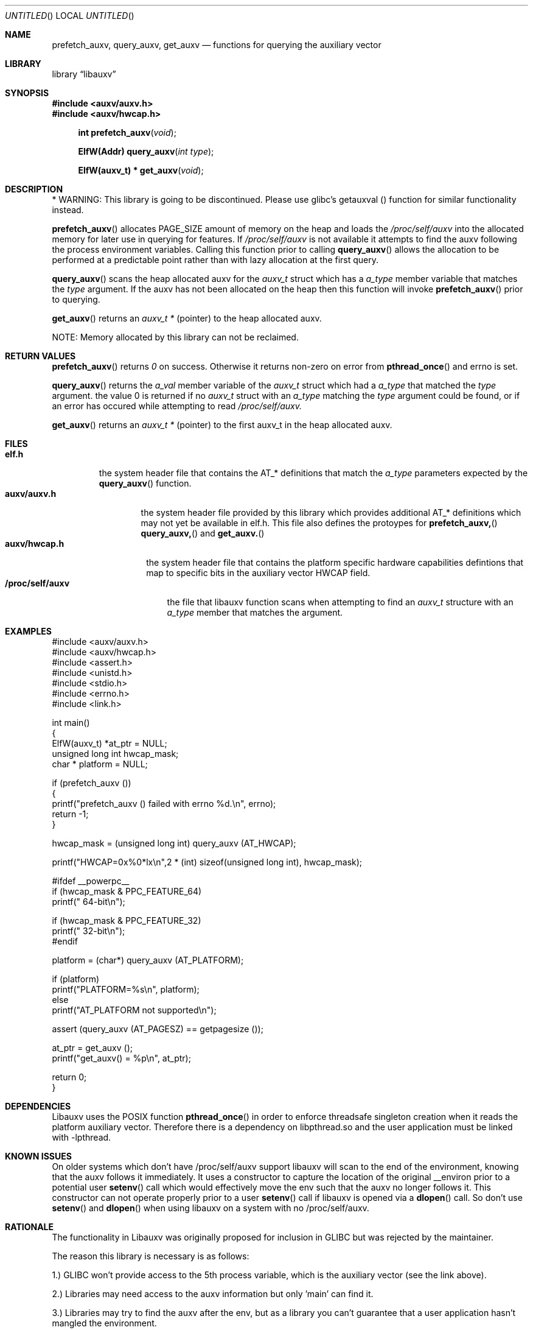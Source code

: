 .\" VIEW THIS MAN PAGE WITH THE COMMAND:
.\" groff -mdoc -Tascii auxv.3
.Dd February 2nd, 2010
.Os Linux
.Dt AUXV \&3 "Library Functions Manual"
.Sh NAME
.Nm prefetch_auxv,
.Nm query_auxv,
.Nm get_auxv
.Nd functions for querying the auxiliary vector
.Sh LIBRARY
.ds str-Lb-libauxv Auxiliary Vector library (libauxv, \-lauxv)
.Lb libauxv
.Sh SYNOPSIS
.In auxv/auxv.h
.In auxv/hwcap.h
.Fn "int prefetch_auxv" "void"
.Fn "ElfW(Addr) query_auxv" "int type"
.Fn "ElfW(auxv_t) * get_auxv" "void"
.Sh DESCRIPTION
.Pp
* WARNING: This library is going to be discontinued. Please use glibc's           
getauxval () function for similar functionality instead.
.Pp
.Fn prefetch_auxv
allocates PAGE_SIZE amount of memory on the heap and loads the
.Pa /proc/self/auxv 
into the allocated memory for later use in querying for features.  If
.Pa /proc/self/auxv
is not available it attempts to find the auxv following the process
environment variables.  Calling this function prior to calling 
.Fn query_auxv
allows the allocation to be performed at a predictable point rather than with
lazy allocation at the first query.
.Pp
.Fn query_auxv
scans the heap allocated auxv for the
.Vt auxv_t
struct which has a 
.Va a_type
member variable that matches the 
.Ar type
argument.  If the auxv has not been allocated on the heap then this function
will invoke
.Fn prefetch_auxv
prior to querying.
.Pp
.Fn get_auxv
returns an
.Vt auxv_t *
(pointer) to the heap allocated auxv.
.Pp
NOTE: Memory allocated by this library can not be reclaimed.
.Sh RETURN VALUES
.Fn prefetch_auxv 
returns
.Va 0
on success.  Otherwise it returns non-zero on error from
.Fn pthread_once
and errno is set.
.Pp
.Fn query_auxv 
returns the 
.Va a_val 
member variable of the 
.Vt auxv_t 
struct which had a
.Va a_type 
that matched the 
.Ar type
argument. the value 0 is returned if no 
.Vt auxv_t
struct with an
.Va a_type 
matching the 
.Ar type
argument could be found, or if an error has occured while attempting to read
.Pa /proc/self/auxv.
.Pp
.Fn get_auxv
returns an
.Vt auxv_t *
(pointer) to the first auxv_t in the heap allocated auxv.
.Sh FILES
.Bl -tag -width "/proc/self/auxv" -compact
.Bl -tag -width "elf.h" -compact
.It Sy elf.h
the system header file that contains the AT_* definitions that match the
.Va a_type
parameters expected by the
.Fn query_auxv
function.
.El
.Bl -tag -width "auxv/auxv.h" -compact
.It Sy auxv/auxv.h
the system header file provided by this library which provides additional AT_*
definitions which may not yet be available in elf.h.  This file also defines
the protoypes for
.Fn prefetch_auxv,
.Fn query_auxv,
and
.Fn get_auxv.
.El
.Bl -tag -width "auxv/hwcap.h" -compact
.It Sy auxv/hwcap.h
the system header file that contains the platform specific hardware
capabilities defintions that map to specific bits in the auxiliary vector HWCAP field.
.El
.It Sy /proc/self/auxv
the file that libauxv function scans when attempting to find an
.Vt auxv_t
structure with an 
.Va a_type
member that matches the argument.
.El
.Sh EXAMPLES
.Bd -literal
#include <auxv/auxv.h>
#include <auxv/hwcap.h>
#include <assert.h>
#include <unistd.h>
#include <stdio.h>
#include <errno.h>
#include <link.h>

int main()
{
  ElfW(auxv_t) *at_ptr = NULL;
  unsigned long int hwcap_mask;
  char * platform = NULL;

  if (prefetch_auxv ())
    {
      printf("prefetch_auxv () failed with errno %d.\\n", errno);
      return \-1;
    }

  hwcap_mask = (unsigned long int) query_auxv (AT_HWCAP);

  printf("HWCAP=0x%0*lx\\n",2 * (int) sizeof(unsigned long int), hwcap_mask);

#ifdef __powerpc__
  if (hwcap_mask & PPC_FEATURE_64)
      printf("  64-bit\\n");

  if (hwcap_mask & PPC_FEATURE_32)
      printf("  32-bit\\n");
#endif

  platform = (char*) query_auxv (AT_PLATFORM);

  if (platform)
    printf("PLATFORM=%s\\n", platform);
  else
    printf("AT_PLATFORM not supported\\n");

  assert (query_auxv (AT_PAGESZ) == getpagesize ());

  at_ptr = get_auxv ();
  printf("get_auxv() = %p\\n", at_ptr);

  return 0;
}
.Ed
.Sh DEPENDENCIES
Libauxv uses the POSIX function
.Fn pthread_once
in order to enforce threadsafe singleton creation when it reads the platform
auxiliary vector.  Therefore there is a dependency on libpthread.so and the
user application must be linked with \-lpthread.
.Sh KNOWN ISSUES
On older systems which don't have /proc/self/auxv support libauxv will scan to
the end of the environment, knowing that the auxv follows it immediately.  It
uses a constructor to capture the location of the original
__environ prior to a potential user
.Fn setenv
call which would effectively move the env such that the auxv no longer
follows it.  This constructor can not operate properly prior to a user
.Fn setenv
call if libauxv is opened via a
.Fn dlopen
call.  So don't use
.Fn setenv
and 
.Fn dlopen
when using libauxv on a system with no /proc/self/auxv.
.Sh RATIONALE
The functionality in Libauxv was originally proposed for inclusion in GLIBC
but was rejected by the maintainer.
.Pp
The reason this library is necessary is as follows:
.Pp
1.) GLIBC won't provide access to the 5th process variable, which is the
auxiliary vector (see the link above).
.Pp
2.) Libraries may need access to the auxv information but only 'main' can find
it.
.Pp
3.) Libraries may try to find the auxv after the env, but as a library you
can't guarantee that a user application hasn't mangled the environment.
.Pp
4.) Given that the most reliable method for querying the aux vector is through
/proc/self/auxv a reusable library is useful.
.Pp
5.) There is an automatic fallback to attempting to read the aux vector from
the env if the /proc/self/auxv isn't supported by the kernel.
.Sh SEE ALSO
.Xr lsauxv 1
.Sh REPORTING BUGS
.Pp
Email bug reports to Raphael M. Zinsly <rzinsly@linux.vnet.ibm.com> or
Carlos Eduardo Seo <cseo@linux.vnet.ibm.com>.
.Sh AUTHORS
Written by Sean Curry <spcurry5@linux.vnet.ibm.com>, Steven Munroe
<munroesj@us.ibm.com>, and Ryan S. Arnold <rsa@us.ibm.com>.
